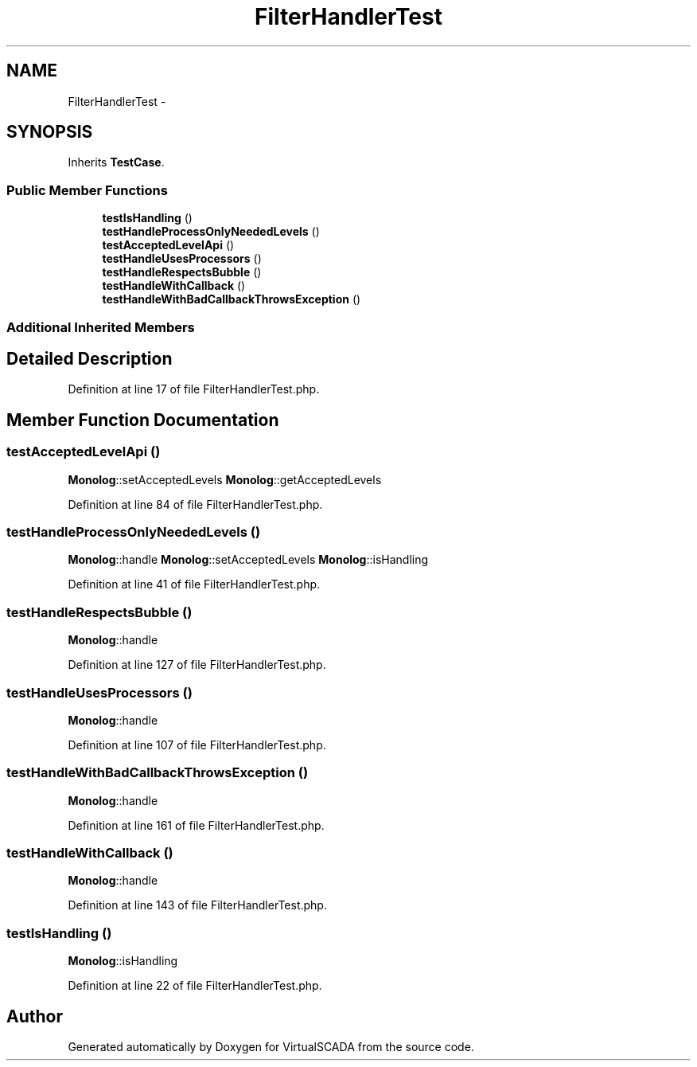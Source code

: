 .TH "FilterHandlerTest" 3 "Tue Apr 14 2015" "Version 1.0" "VirtualSCADA" \" -*- nroff -*-
.ad l
.nh
.SH NAME
FilterHandlerTest \- 
.SH SYNOPSIS
.br
.PP
.PP
Inherits \fBTestCase\fP\&.
.SS "Public Member Functions"

.in +1c
.ti -1c
.RI "\fBtestIsHandling\fP ()"
.br
.ti -1c
.RI "\fBtestHandleProcessOnlyNeededLevels\fP ()"
.br
.ti -1c
.RI "\fBtestAcceptedLevelApi\fP ()"
.br
.ti -1c
.RI "\fBtestHandleUsesProcessors\fP ()"
.br
.ti -1c
.RI "\fBtestHandleRespectsBubble\fP ()"
.br
.ti -1c
.RI "\fBtestHandleWithCallback\fP ()"
.br
.ti -1c
.RI "\fBtestHandleWithBadCallbackThrowsException\fP ()"
.br
.in -1c
.SS "Additional Inherited Members"
.SH "Detailed Description"
.PP 
Definition at line 17 of file FilterHandlerTest\&.php\&.
.SH "Member Function Documentation"
.PP 
.SS "testAcceptedLevelApi ()"
\fBMonolog\fP::setAcceptedLevels  \fBMonolog\fP::getAcceptedLevels 
.PP
Definition at line 84 of file FilterHandlerTest\&.php\&.
.SS "testHandleProcessOnlyNeededLevels ()"
\fBMonolog\fP::handle  \fBMonolog\fP::setAcceptedLevels  \fBMonolog\fP::isHandling 
.PP
Definition at line 41 of file FilterHandlerTest\&.php\&.
.SS "testHandleRespectsBubble ()"
\fBMonolog\fP::handle 
.PP
Definition at line 127 of file FilterHandlerTest\&.php\&.
.SS "testHandleUsesProcessors ()"
\fBMonolog\fP::handle 
.PP
Definition at line 107 of file FilterHandlerTest\&.php\&.
.SS "testHandleWithBadCallbackThrowsException ()"
\fBMonolog\fP::handle   
.PP
Definition at line 161 of file FilterHandlerTest\&.php\&.
.SS "testHandleWithCallback ()"
\fBMonolog\fP::handle 
.PP
Definition at line 143 of file FilterHandlerTest\&.php\&.
.SS "testIsHandling ()"
\fBMonolog\fP::isHandling 
.PP
Definition at line 22 of file FilterHandlerTest\&.php\&.

.SH "Author"
.PP 
Generated automatically by Doxygen for VirtualSCADA from the source code\&.
